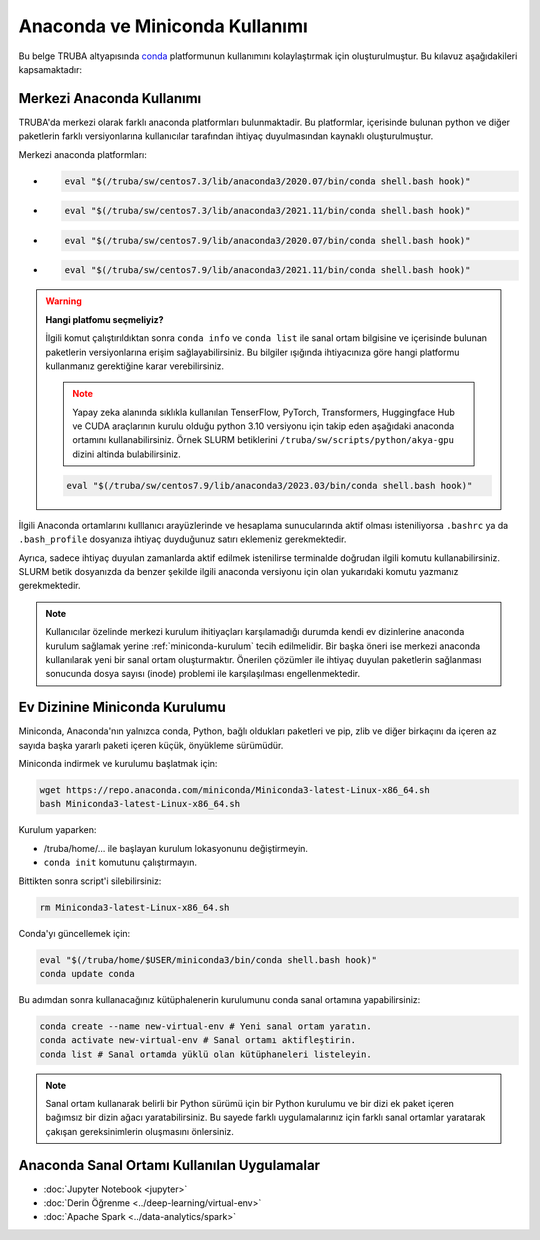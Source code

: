 .. _anaconda-miniconda-kurulum:


================================
Anaconda ve Miniconda Kullanımı
================================


Bu belge TRUBA altyapısında `conda <https://conda.org/>`_ platformunun kullanımını kolaylaştırmak için oluşturulmuştur.
Bu kılavuz aşağıdakileri kapsamaktadır:

.. grid:: 2

    .. grid-item-card::  :ref:`merkezi_anaconda`
        :text-align: center
    .. grid-item-card:: :ref:`miniconda-kurulum`
        :text-align: center


.. _merkezi_anaconda:

Merkezi Anaconda Kullanımı
--------------------------
TRUBA'da merkezi olarak farklı anaconda platformları bulunmaktadir. Bu platformlar, içerisinde bulunan python ve diğer paketlerin farklı versiyonlarına kullanıcılar tarafından ihtiyaç duyulmasından kaynaklı oluşturulmuştur.

Merkezi anaconda platformları:

*   .. code-block::

        eval "$(/truba/sw/centos7.3/lib/anaconda3/2020.07/bin/conda shell.bash hook)"

*    .. code-block::

        eval "$(/truba/sw/centos7.3/lib/anaconda3/2021.11/bin/conda shell.bash hook)"

*    .. code-block::

        eval "$(/truba/sw/centos7.9/lib/anaconda3/2020.07/bin/conda shell.bash hook)"

*    .. code-block::

        eval "$(/truba/sw/centos7.9/lib/anaconda3/2021.11/bin/conda shell.bash hook)"


.. warning:: 

    **Hangi platfomu seçmeliyiz?**

    İlgili komut çalıştırıldıktan sonra ``conda info`` ve ``conda list`` ile sanal ortam bilgisine ve içerisinde bulunan paketlerin versiyonlarına erişim sağlayabilirsiniz. Bu bilgiler ışığında ihtiyacınıza göre hangi platformu kullanmanız gerektiğine karar verebilirsiniz.

    .. note::
        Yapay zeka alanında sıklıkla kullanılan TenserFlow, PyTorch, Transformers, Huggingface Hub ve CUDA araçlarının kurulu olduğu python 3.10 versiyonu için takip eden aşağıdaki anaconda ortamını kullanabilirsiniz. Örnek SLURM betiklerini ``/truba/sw/scripts/python/akya-gpu`` dizini altinda bulabilirsiniz.

    .. code-block::

        eval "$(/truba/sw/centos7.9/lib/anaconda3/2023.03/bin/conda shell.bash hook)"

İlgili Anaconda ortamlarını kulllanıcı arayüzlerinde ve hesaplama sunucularında aktif olması isteniliyorsa ``.bashrc`` ya da ``.bash_profile`` dosyanıza ihtiyaç duyduğunuz satırı eklemeniz gerekmektedir.

Ayrıca, sadece ihtiyaç duyulan zamanlarda aktif edilmek istenilirse terminalde doğrudan ilgili komutu kullanabilirsiniz. SLURM betik dosyanızda da benzer şekilde ilgili anaconda versiyonu için olan yukarıdaki komutu yazmanız gerekmektedir.




.. note::
    Kullanıcılar özelinde merkezi kurulum ihitiyaçları karşılamadığı durumda kendi ev dizinlerine anaconda kurulum sağlamak yerine :ref:`miniconda-kurulum` tecih edilmelidir. Bir başka öneri ise merkezi anaconda kullanılarak yeni bir sanal ortam oluşturmaktır. Önerilen çözümler ile ihtiyaç duyulan paketlerin sağlanması sonucunda dosya sayısı (inode) problemi ile karşılaşılması engellenmektedir.

.. _miniconda-kurulum:

Ev Dizinine Miniconda Kurulumu
------------------------------

Miniconda, Anaconda'nın yalnızca conda, Python, bağlı oldukları paketleri ve pip, zlib ve diğer birkaçını da içeren az sayıda başka yararlı paketi içeren küçük, önyükleme sürümüdür.

Miniconda indirmek ve kurulumu başlatmak için:

.. code-block:: bash

    wget https://repo.anaconda.com/miniconda/Miniconda3-latest-Linux-x86_64.sh
    bash Miniconda3-latest-Linux-x86_64.sh

.. note::


Kurulum yaparken:

* /truba/home/... ile başlayan kurulum lokasyonunu değiştirmeyin.
* ``conda init`` komutunu çalıştırmayın.

Bittikten sonra script'i silebilirsiniz:

.. code-block:: bash

    rm Miniconda3-latest-Linux-x86_64.sh

Conda'yı güncellemek için:

.. code-block:: bash
    
    eval "$(/truba/home/$USER/miniconda3/bin/conda shell.bash hook)"
    conda update conda

Bu adımdan sonra kullanacağınız kütüphalenerin kurulumunu conda sanal ortamına yapabilirsiniz:

.. code-block:: bash
    
    conda create --name new-virtual-env # Yeni sanal ortam yaratın.
    conda activate new-virtual-env # Sanal ortamı aktifleştirin.
    conda list # Sanal ortamda yüklü olan kütüphaneleri listeleyin.

.. note::
    Sanal ortam kullanarak belirli bir Python sürümü için bir Python kurulumu ve bir dizi ek paket içeren bağımsız bir dizin ağacı yaratabilirsiniz. Bu sayede farklı uygulamalarınız için farklı sanal ortamlar yaratarak çakışan gereksinimlerin oluşmasını önlersiniz.


Anaconda Sanal Ortamı Kullanılan Uygulamalar
---------------------------------------------


* :doc:`Jupyter Notebook <jupyter>`
* :doc:`Derin Öğrenme <../deep-learning/virtual-env>`
* :doc:`Apache Spark <../data-analytics/spark>`
